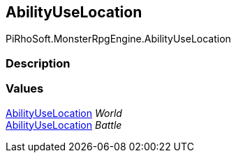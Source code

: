 [#reference/ability-use-location]

## AbilityUseLocation

PiRhoSoft.MonsterRpgEngine.AbilityUseLocation

### Description

### Values

<<reference/ability-use-location.html,AbilityUseLocation>> _World_::

<<reference/ability-use-location.html,AbilityUseLocation>> _Battle_::